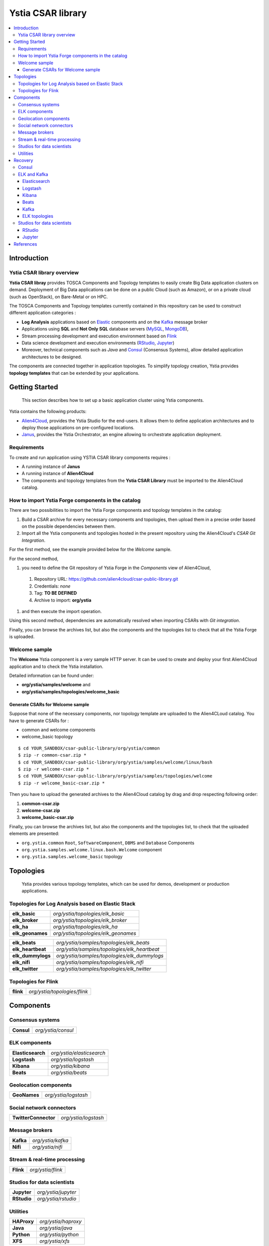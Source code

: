##################
Ystia CSAR library
##################

.. contents::
	:local:
	:depth: 4


.. *********************************************************************************************************************

.. _introduction_section:

************
Introduction
************

Ystia CSAR library overview
===========================

**Ystia CSAR libray** provides TOSCA Components and Topology templates to easily create Big Data application clusters on demand.
Deployment of Big Data applications can be done on a public Cloud (such as Amazon), or on a private cloud (such as OpenStack), on Bare-Metal or on HPC.

The TOSCA Components and Topology templates currently contained in this repository can be used to construct different application categories :

- **Log Analysis** applications based on Elastic_ components and on the Kafka_ message broker

- Applications using **SQL** and **Not Only SQL** database servers (MySQL_, MongoDB_),

- Stream processing development and execution environment based on Flink_

- Data science development and execution environments (RStudio_, Jupyter_)

- Moreover, technical components such as *Java* and Consul_ (Consensus Systems), allow detailed application architectures to be designed.

The components are connected together in application topologies.
To simplify topology creation, Ystia provides **topology templates** that can be extended by your applications.


.. _Cloudera: https://www.cloudera.com/
.. _Consul: https://www.consul.io/
.. _Elastic: https://www.elastic.co/products
.. _Flink: https://flink.apache.org/
.. _Hortonworks: https://hortonworks.com/
.. _Jupyter: http://jupyter.org/
.. _Kafka: https://kafka.apache.org/
.. _MapR: https://mapr.com/
.. _MongoDB: https://www.mongodb.com/
.. _MySQL: http://www.mysql.com/
.. _Nifi: https://nifi.apache.org/
.. _PostgreSQL: https://www.postgresql.org/
.. _RStudio: https://www.rstudio.com/


.. *********************************************************************************************************************
.. _getting_started_section:

***************
Getting Started
***************

    This section describes how to set up a basic application cluster using Ystia components.

Ystia contains the following products:

- Alien4Cloud_, provides the Ystia Studio for the end-users. It allows them to define application architectures and to deploy those applications on pre-configured locations.
- Janus_, provides the Ystia Orchestrator, an engine allowing to orchestrate application deployment.


.. _Janus: http://TO_BE_COMPLETED/
.. _Alien4Cloud: http://alien4cloud.github.io/


.. _getting_started_requirements_section:

Requirements
============

To create and run application using YSTIA CSAR library components requires :

- A running instance of **Janus**
- A running instance of **Alien4Cloud**
- The components and topology templates from the **Ystia CSAR Library** must be imported to the Alien4Cloud catalog.

.. _getting_started_build_section:

How to import Ystia Forge components in the catalog
===================================================

There are two possibilities to import the Ystia Forge components and topology templates in the catalog:

#. Build a CSAR archive for every necessary components and topologies, then upload them in a precise order based on the possible dependencies between them.
#. Import all the Ystia components and topologies hosted in the present repository using the Alien4Cloud's *CSAR Git Integration*.

For the first method, see the example provided below for the *Welcome* sample.

For the second method,

#. you need to define the Git repository of Ystia Forge in the *Components* view of Alien4Cloud,
  #. Repository URL: https://github.com/alien4cloud/csar-public-library.git
  #. Credentials: *none*
  #. Tag: **TO BE DEFINED**
  #. Archive to import: **org/ystia**
#. and then execute the import operation.

.. image:: docs/images/ystia_import_via_git.png
    :scale: 100
    :align: center

Using this second method, dependencies are automatically resolved when importing CSARs with *Git integration*.

Finally, you can browse the archives list, but also the components and the topologies list to check that all the Ystia Forge is uploaded.

.. _getting_started_samples_section:

Welcome sample
==============

The **Welcome** Ystia component is a very sample HTTP server.
It can be used to create and deploy your first Alien4Cloud application and to check the Ystia installation.

Detailed information can be found under:

- **org/ystia/samples/welcome** and
- **org/ystia/samples/topologies/welcome_basic**

Generate CSARs for Welcome sample
---------------------------------

Suppose that none of the necessary components, nor topology template are uploaded to the Alien4CLoud catalog.
You have to generate CSARs for :

- common and welcome components
- welcome_basic topology


::

  $ cd YOUR_SANDBOX/csar-public-library/org/ystia/common
  $ zip -r common-csar.zip *
  $ cd YOUR_SANDBOX/csar-public-library/org/ystia/samples/welcome/linux/bash
  $ zip -r welcome-csar.zip *
  $ cd YOUR_SANDBOX/csar-public-library/org/ystia/samples/topologies/welcome
  $ zip -r welcome_basic-csar.zip *


Then you have to upload the generated archives to the Alien4Cloud catalog by drag and drop respecting following order:

#. **common-csar.zip**
#. **welcome-csar.zip**
#. **welcome_basic-csar.zip**


Finally, you can browse the archives list, but also the components and the topologies list, to check that the uploaded elements are presented:

- ``org.ystia.common`` ``Root``, ``SoftwareComponent``, ``DBMS`` and ``Database`` Components
- ``org.ystia.samples.welcome.linux.bash.Welcome`` component
- ``org.ystia.samples.welcome_basic`` topology

.. *********************************************************************************************************************

.. _topologies_section:

**********
Topologies
**********

    Ystia provides various topology templates, which can be used for demos, development or production applications.


.. _topologies_elk_section:

Topologies for Log Analysis based on Elastic Stack
==================================================

+-------------------+----------------------------------------------+
| **elk_basic**     | *org/ystia/topologies/elk_basic*             |
+-------------------+----------------------------------------------+
| **elk_broker**    | *org/ystia/topologies/elk_broker*            |
+-------------------+----------------------------------------------+
| **elk_ha**        | *org/ystia/topologies/elk_ha*                |
+-------------------+----------------------------------------------+
| **elk_geonames**  | *org/ystia/topologies/elk_geonames*          |
+-------------------+----------------------------------------------+

+-------------------+----------------------------------------------+
| **elk_beats**     | *org/ystia/samples/topologies/elk_beats*     |
+-------------------+----------------------------------------------+
| **elk_heartbeat** | *org/ystia/samples/topologies/elk_heartbeat* |
+-------------------+----------------------------------------------+
| **elk_dummylogs** | *org/ystia/samples/topologies/elk_dummylogs* |
+-------------------+----------------------------------------------+
| **elk_nifi**      | *org/ystia/samples/topologies/elk_nifi*      |
+-------------------+----------------------------------------------+
| **elk_twitter**   | *org/ystia/samples/topologies/elk_twitter*   |
+-------------------+----------------------------------------------+

Topologies for Flink
====================

+-----------+------------------------------+
| **flink** | *org/ystia/topologies/flink* |
+-----------+------------------------------+


.. *********************************************************************************************************************

.. _components_section:

**********
Components
**********


Consensus systems
=================

+------------+--------------------+
| **Consul** | *org/ystia/consul* |
+------------+--------------------+

ELK components
==============

+-------------------+---------------------------+
| **Elasticsearch** | *org/ystia/elasticsearch* |
+-------------------+---------------------------+
| **Logstash**      | *org/ystia/logstash*      |
+-------------------+---------------------------+
| **Kibana**        | *org/ystia/kibana*        |
+-------------------+---------------------------+
| **Beats**         | *org/ystia/beats*         |
+-------------------+---------------------------+


Geolocation components
======================

+--------------+----------------------+
| **GeoNames** | *org/ystia/logstash* |
+--------------+----------------------+


Social network connectors
=========================

+----------------------+----------------------+
| **TwitterConnector** | *org/ystia/logstash* |
+----------------------+----------------------+


Message brokers
===============

+-----------+-------------------+
| **Kafka** | *org/ystia/kafka* |
+-----------+-------------------+
| **Nifi**  | *org/ystia/nifi*  |
+-----------+-------------------+


Stream & real-time processing
=============================

+-----------+-------------------+
| **Flink** | *org/ystia/flink* |
+-----------+-------------------+


Studios for data scientists
===========================

+-------------+---------------------+
| **Jupyter** | *org/ystia/jupyter* |
+-------------+---------------------+
| **RStudio** | *org/ystia/rstudio* |
+-------------+---------------------+


Utilities
=========

+-------------+---------------------+
| **HAProxy** | *org/ystia/haproxy* |
+-------------+---------------------+
| **Java**    | *org/ystia/java*    |
+-------------+---------------------+
| **Python**  | *org/ystia/python*  |
+-------------+---------------------+
| **XFS**     | *org/ystia/xfs*     |
+-------------+---------------------+



.. *********************************************************************************************************************

.. _recovery_section:

********
Recovery
********

    This section describes how to recover manually Ystia components.
    This will be useful, for example, after a reboot of VMs that host Ystia components.

    The start/stop scripts of Ystia components are integrated as **services** into the Linux init system **systemd**.

Some Ystia components/services are automatically started at boot, while others are not.

Useful **systemd** basic commands:

- To start a service::

    $ sudo systemctl start <service-name>

- To stop a service::

    $ sudo systemctl stop <service-name>

- To get the status of a service, followed by most recent log data from the journal::

    $ sudo systemctl status <service-name>

- To show the messages for the service::

    $ journalctl -u <service-name>

  or::

    $ journalctl -u <service-name> --no-pager

Consul
======

The Consul component (agent and server) matches the **consul** systemd service.

The **consul** service is not started at boot.

The **consul** service corresponding to the server must be started first, then the **consul** services corresponding
to the agents can be started.

ELK and Kafka
=============

Elasticsearch
-------------

The Elasticsearch component matches the **elasticsearch** systemd service.

The **elasticsearch** service is not started at boot.

If the Elasticsearch component depends on a Consul agent, the associated **consul** service must be started first.

Logstash
--------

The Logstash component matches the **logstash** systemd service.

The **logstash** service is not started at boot.

If the Logstash component depends on a Consul agent, the associated **consul** service must be started first.

Kibana
------

The Kibana component matches two systemd services:

- **kibana** service
- **elasticsearch** service corresponding to the Elasticsearch client associated to Kibana.

When the **kibana** service is started, the **elasticsearch** service is automatically started.

When the **kibana** service is stopped, the **elasticsearch** service is not automatically stopped.

So, to start Kibana component, just start the **kibana** service. To stop Kibana component,
stop the **elasticsearch** service, then the **kibana** service .

The **kibana** service is not started at boot.

If the Kibana component depends on a Consul agent, the associated **consul** service must be started first.

Beats
-----

Each Beats component matches one systemd service :

- FileBeat: **filebeat** service
- PacketBeat: **packetbeat** service
- TopBeat: **topbeat** service

The beat services are not started at boot.

Kafka
-----

The Kafka component matches two systemd services:

- **zookeeper** service
- **kafka** service

To start Kafka component, start first the **zookeeper** service, then the **kafka** service.

To stop Kafka component, stop first the **kafka** service, then the **zookeeper** service.

The **zookeeper** and **kafka** services are not started at boot.

If the Kafka component depends on a Consul agent, the associated **consul** service must be started first.

For a Kafka cluster, **zookeeper** services must be started first on all the nodes of the cluster,
then **kafka** services can be started.

ELK topologies
--------------

For **elk-basic** topology, the start order of the services is the following:

- Start consul server on Compute_CS
- Start consul agents on Compute_ES, Compute_KBN, and Compute_LS
- Start elasticsearch service on Compute_ES
- Start kibana service on Compute_KBN (elasticsearch client service is automatically started)
- Sart logstash service on Compute_LS.

For **elk-broker** topology, the start order of the services is the following:

- Start consul server on Compute_CS
- Start consul agents on Compute_ES, Compute_KBN, Compute_KFK, Compute_LI and Compute_LS
- Start elasticsearch service on Compute_ES
- Start kibana service on Compute_KBN (elasticsearch client service is automatically started)
- Start zookeeper service, then kafka service on Compute_KFK
- Start logstash service on Compute_LI
- Start logstash service on Compute_LS.

For **elk-ha** topology:

- Mount the **LinuxFileSystem** on the nodes of Elasticsearch cluster and Kafka cluster. For example::

      $ sudo mount /dev/vdb1 /mountedStorageES
      $ sudo mount /dev/vdb1 /mountedStorageKFK

- Start services in the same order as for **elk-broker** topology except for Kafka cluster.
  Indeed, **zookeeper** services must be started first on all the nodes of the cluster,
  then **kafka** services can be started.

Studios for data scientists
===========================

RStudio
-------

The RStudio component matches the **rstudio-server** systemd service.

The **rstudio-server** service is automatically started at boot.

Jupyter
-------

The Jupyter component matches the **jupyter** systemd service.

The **jupyter** service is not started at boot.



.. *********************************************************************************************************************

.. _references_section:

**********
References
**********

Alien4Cloud documentation
  https://alien4cloud.github.io/#/documentation/1.4.0/index.html

Janus documentation
  https://TO_BE_COMPLETED


**TO BE COMPLETED.....**


